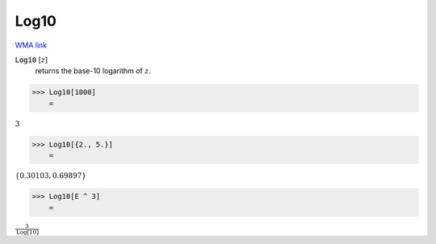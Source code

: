Log10
=====

`WMA link <https://reference.wolfram.com/language/ref/Log10.html>`_


:code:`Log10` [:math:`z`]
    returns the base-10 logarithm of :math:`z`.





>>> Log10[1000]
    =

:math:`3`


>>> Log10[{2., 5.}]
    =

:math:`\left\{0.30103,0.69897\right\}`


>>> Log10[E ^ 3]
    =

:math:`\frac{3}{\text{Log}\left[10\right]}`


